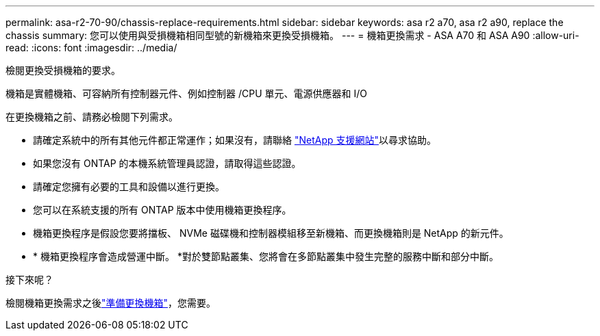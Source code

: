 ---
permalink: asa-r2-70-90/chassis-replace-requirements.html 
sidebar: sidebar 
keywords: asa r2 a70, asa r2 a90, replace the chassis 
summary: 您可以使用與受損機箱相同型號的新機箱來更換受損機箱。 
---
= 機箱更換需求 - ASA A70 和 ASA A90
:allow-uri-read: 
:icons: font
:imagesdir: ../media/


[role="lead"]
檢閱更換受損機箱的要求。

機箱是實體機箱、可容納所有控制器元件、例如控制器 /CPU 單元、電源供應器和 I/O

在更換機箱之前、請務必檢閱下列需求。

* 請確定系統中的所有其他元件都正常運作；如果沒有，請聯絡 http://mysupport.netapp.com/["NetApp 支援網站"^]以尋求協助。
* 如果您沒有 ONTAP 的本機系統管理員認證，請取得這些認證。
* 請確定您擁有必要的工具和設備以進行更換。
* 您可以在系統支援的所有 ONTAP 版本中使用機箱更換程序。
* 機箱更換程序是假設您要將擋板、 NVMe 磁碟機和控制器模組移至新機箱、而更換機箱則是 NetApp 的新元件。
* * 機箱更換程序會造成營運中斷。 *對於雙節點叢集、您將會在多節點叢集中發生完整的服務中斷和部分中斷。


.接下來呢？
檢閱機箱更換需求之後link:chassis-replace-prepare.html["準備更換機箱"]，您需要。
